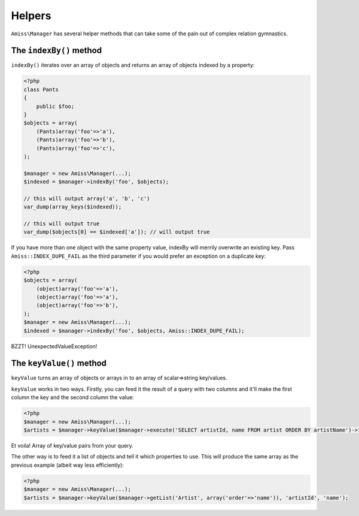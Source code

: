 Helpers
=======

``Amiss\Manager`` has several helper methods that can take some of the pain out of complex relation gymnastics.


The ``indexBy()`` method
------------------------

``indexBy()`` iterates over an array of objects and returns an array of objects indexed by a property:

.. code-block:: php

    <?php
    class Pants
    {
        public $foo;
    }
    $objects = array(
        (Pants)array('foo'=>'a'),
        (Pants)array('foo'=>'b'),
        (Pants)array('foo'=>'c'),
    );
    
    $manager = new Amiss\Manager(...);
    $indexed = $manager->indexBy('foo', $objects);
    
    // this will output array('a', 'b', 'c')
    var_dump(array_keys($indexed));
    
    // this will output true
    var_dump($objects[0] == $indexed['a']); // will output true


If you have more than one object with the same property value, indexBy will merrily overwrite an existing key. Pass ``Amiss::INDEX_DUPE_FAIL`` as the third parameter if you would prefer an exception on a duplicate key:

.. code-block:: php

    <?php
    $objects = array(
        (object)array('foo'=>'a'),
        (object)array('foo'=>'a'),
        (object)array('foo'=>'b'),
    );
    $manager = new Amiss\Manager(...);
    $indexed = $manager->indexBy('foo', $objects, Amiss::INDEX_DUPE_FAIL);

BZZT! UnexpectedValueException!


The ``keyValue()`` method
-------------------------

``keyValue`` turns an array of objects or arrays in to an array of scalar=>string key/values.

``keyValue`` works in two ways. Firstly, you can feed it the result of a query with two columns and it'll make the first column the key and the second column the value:

.. code-block:: php

    <?php
    $manager = new Amiss\Manager(...);
    $artists = $manager->keyValue($manager->execute('SELECT artistId, name FROM artist ORDER BY artistName')->fetchAll(\PDO::FETCH_ASSOC));


Et voila! Array of key/value pairs from your query.

The other way is to feed it a list of objects and tell it which properties to use. This will produce the same array as the previous example (albeit way less efficiently):

.. code-block:: php

    <?php
    $manager = new Amiss\Manager(...);
    $artists = $manager->keyValue($manager->getList('Artist', array('order'=>'name')), 'artistId', 'name'); 

